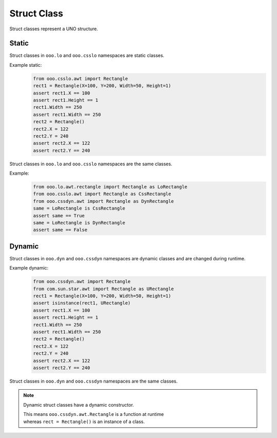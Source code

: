 ============
Struct Class
============

Struct classes represent a UNO structure.

Static
======

Struct classes in ``ooo.lo`` and ``ooo.csslo`` namespaces are static classes.

Example static:
    .. code-block:: python

        from ooo.csslo.awt import Rectangle
        rect1 = Rectangle(X=100, Y=200, Width=50, Height=1)
        assert rect1.X == 100
        assert rect1.Height == 1
        rect1.Width == 250
        assert rect1.Width == 250
        rect2 = Rectangle()
        rect2.X = 122
        rect2.Y = 240
        assert rect2.X == 122
        assert rect2.Y == 240

Struct classes in ``ooo.lo`` and ``ooo.csslo`` namespaces are the same classes.

Example:
    .. code-block:: python

        from ooo.lo.awt.rectangle import Rectangle as LoRectangle
        from ooo.csslo.awt import Rectangle as CssRectangle
        from ooo.cssdyn.awt import Rectangle as DynRectangle
        same = LoRectangle is CssRectangle
        assert same == True
        same = LoRectangle is DynRectangle
        assert same == False

Dynamic
=======


Struct classes in ``ooo.dyn`` and ``ooo.cssdyn`` namespaces are dynamic classes
and are changed during runtime.

Example dynamic:
    .. code-block:: python

        from ooo.cssdyn.awt import Rectangle
        from com.sun.star.awt import Rectangle as URectangle
        rect1 = Rectangle(X=100, Y=200, Width=50, Height=1)
        assert isinstance(rect1, URectangle)
        assert rect1.X == 100
        assert rect1.Height == 1
        rect1.Width == 250
        assert rect1.Width == 250
        rect2 = Rectangle()
        rect2.X = 122
        rect2.Y = 240
        assert rect2.X == 122
        assert rect2.Y == 240

Struct classes in ``ooo.dyn`` and ``ooo.cssdyn`` namespaces are the same classes.

.. note::

    Dynamic struct classes have a dynamic constructor.

    | This means ``ooo.cssdyn.awt.Rectangle`` is a function at runtime
    | whereas ``rect = Rectangle()`` is an instance of a class.

